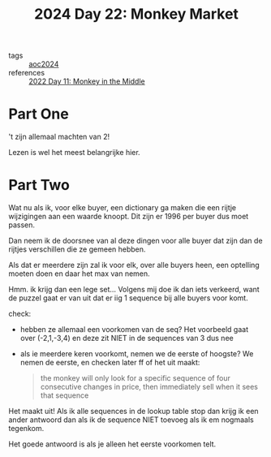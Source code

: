 :PROPERTIES:
:ID:       10e49d73-eeba-4b65-a6f8-317b3d1acdff
:END:
#+title: 2024 Day 22: Monkey Market
#+filetags: :python:
- tags :: [[id:212a04da-2f2f-42a8-aac3-6cc62a805688][aoc2024]]
- references :: [[id:fabbe98e-619b-4b90-a3c7-c4ed112fd4d8][2022 Day 11: Monkey in the Middle]]

* Part One

't zijn allemaal machten van 2!

Lezen is wel het meest belangrijke hier.

* Part Two


Wat nu als ik, voor elke buyer, een dictionary ga maken die een rijtje wijzigingen aan een waarde knoopt.
Dit zijn er 1996 per buyer dus moet passen.

Dan neem ik de doorsnee van al deze dingen voor alle buyer dat zijn dan de
rijtjes verschillen die ze gemeen hebben.

Als dat er meerdere zijn zal ik voor elk, over alle buyers heen, een optelling
moeten doen en daar het max van nemen.

Hmm. ik krijg dan een lege set...
Volgens mij doe ik dan iets verkeerd, want de puzzel gaat er van uit dat er iig
1 sequence bij alle buyers voor komt.


check:
- hebben ze allemaal een voorkomen van de seq?
  Het voorbeeld gaat over (-2,1,-3,4) en deze zit NIET in de sequences van 3 dus nee
- als ie meerdere keren voorkomt, nemen we de eerste of hoogste?
  We nemen de eerste, en checken later ff of het uit maakt:
  #+begin_quote
 the monkey will only look for a specific sequence of four consecutive changes in price, then immediately sell when it sees that sequence
  #+end_quote


Het maakt uit! Als ik alle sequences in de lookup table stop dan krijg ik een
ander antwoord dan als ik de sequence NIET toevoeg als ik em nogmaals tegenkom.

Het goede antwoord is als je alleen het eerste voorkomen telt.
